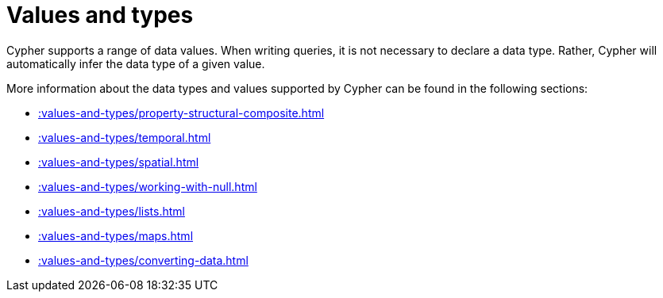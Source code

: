 = Values and types

Cypher supports a range of data values. 
When writing queries, it is not necessary to declare a data type. 
Rather, Cypher will automatically infer the data type of a given value.

More information about the data types and values supported by Cypher can be found in the following sections:

* xref::values-and-types/property-structural-composite.adoc[]
* xref::values-and-types/temporal.adoc[]
* xref::values-and-types/spatial.adoc[]
* xref::values-and-types/working-with-null.adoc[]
* xref::values-and-types/lists.adoc[]
* xref::values-and-types/maps.adoc[]
* xref::values-and-types/converting-data.adoc[]